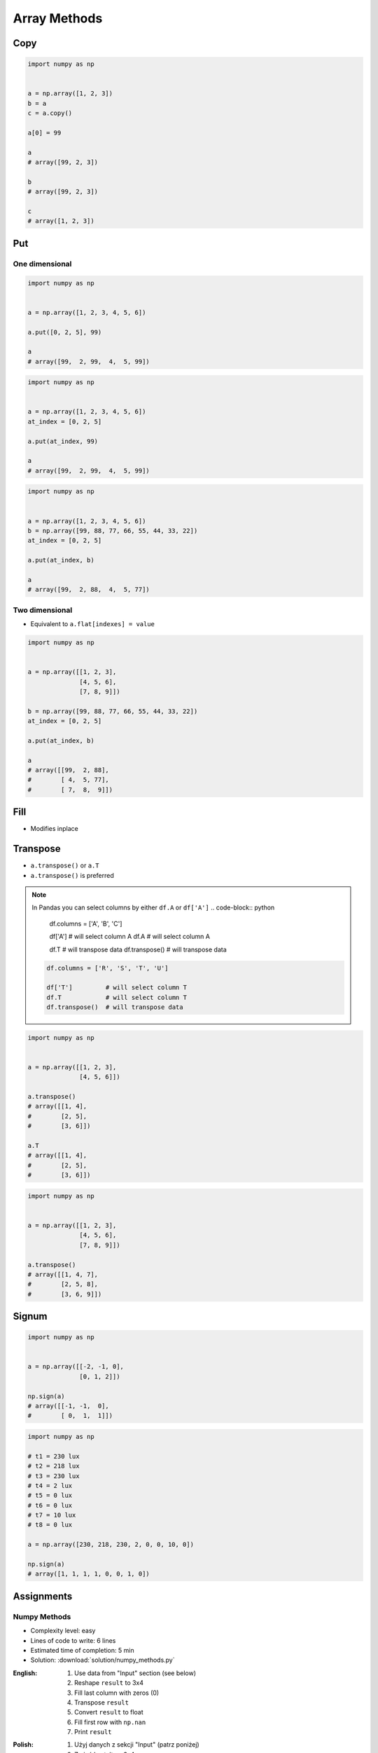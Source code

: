 *************
Array Methods
*************


Copy
====
.. code-block:: python

    import numpy as np


    a = np.array([1, 2, 3])
    b = a
    c = a.copy()

    a[0] = 99

    a
    # array([99, 2, 3])

    b
    # array([99, 2, 3])

    c
    # array([1, 2, 3])


Put
===

One dimensional
---------------
.. code-block:: python

    import numpy as np


    a = np.array([1, 2, 3, 4, 5, 6])

    a.put([0, 2, 5], 99)

    a
    # array([99,  2, 99,  4,  5, 99])

.. code-block:: python

    import numpy as np


    a = np.array([1, 2, 3, 4, 5, 6])
    at_index = [0, 2, 5]

    a.put(at_index, 99)

    a
    # array([99,  2, 99,  4,  5, 99])

.. code-block:: python

    import numpy as np


    a = np.array([1, 2, 3, 4, 5, 6])
    b = np.array([99, 88, 77, 66, 55, 44, 33, 22])
    at_index = [0, 2, 5]

    a.put(at_index, b)

    a
    # array([99,  2, 88,  4,  5, 77])

Two dimensional
---------------
* Equivalent to ``a.flat[indexes] = value``

.. code-block:: python

    import numpy as np


    a = np.array([[1, 2, 3],
                  [4, 5, 6],
                  [7, 8, 9]])

    b = np.array([99, 88, 77, 66, 55, 44, 33, 22])
    at_index = [0, 2, 5]

    a.put(at_index, b)

    a
    # array([[99,  2, 88],
    #        [ 4,  5, 77],
    #        [ 7,  8,  9]])


Fill
====
* Modifies inplace

.. code-block:: python
    :caption: Fill all

    import numpy as np


    a = np.array([[1, 2, 3],
                  [4, 5, 6],
                  [7, 8, 9]])

    a.fill(0)
    # array([[0, 0, 0],
    #        [0, 0, 0],
    #        [0, 0, 0]])

.. code-block:: python
    :caption: Fill slice

    import numpy as np


    a = np.array([[1, 2, 3],
                  [4, 5, 6],
                  [7, 8, 9]])

    a[:, 0].fill(0)
    # array([[0, 2, 3],
    #        [0, 5, 6],
    #        [0, 8, 9]])

.. code-block:: python
    :caption: Fill NaN (dtype=np.int)

    import numpy as np


    a = np.array([[1, 2, 3],
                  [4, 5, 6],
                  [7, 8, 9]], dtype=np.float)

    a[:, 0].fill(np.nan)

    a
    # array([[-9223372036854775808, 2, 3],
    #        [-9223372036854775808, 5, 6],
    #        [-9223372036854775808, 8, 9]])

.. code-block:: python
    :caption: Fill NaN (dtype=np.float)

    import numpy as np


    a = np.array([[1, 2, 3],
                  [4, 5, 6],
                  [7, 8, 9]], dtype=np.float)

    a[:, 0].fill(np.nan)

    a
    # array([[nan,  2.,  3.],
    #        [nan,  5.,  6.],
    #        [nan,  8.,  9.]])


Transpose
=========
* ``a.transpose()`` or ``a.T``
* ``a.transpose()`` is preferred

.. note:: In Pandas you can select columns by either ``df.A`` or ``df['A']``
    .. code-block:: python

        df.columns = ['A', 'B', 'C']

        df['A']         # will select column A
        df.A            # will select column A

        df.T            # will transpose data
        df.transpose()  # will transpose data

    .. code-block:: python

        df.columns = ['R', 'S', 'T', 'U']

        df['T']         # will select column T
        df.T            # will select column T
        df.transpose()  # will transpose data

.. code-block:: python

    import numpy as np


    a = np.array([[1, 2, 3],
                  [4, 5, 6]])

    a.transpose()
    # array([[1, 4],
    #        [2, 5],
    #        [3, 6]])

    a.T
    # array([[1, 4],
    #        [2, 5],
    #        [3, 6]])

.. code-block:: python

    import numpy as np


    a = np.array([[1, 2, 3],
                  [4, 5, 6],
                  [7, 8, 9]])

    a.transpose()
    # array([[1, 4, 7],
    #        [2, 5, 8],
    #        [3, 6, 9]])


.. _Numpy signum:

Signum
======
.. figure:: img/numpy-methods-signum.png
    :width: 75%

.. code-block:: python

    import numpy as np


    a = np.array([[-2, -1, 0],
                  [0, 1, 2]])

    np.sign(a)
    # array([[-1, -1,  0],
    #        [ 0,  1,  1]])

.. code-block:: python

    import numpy as np

    # t1 = 230 lux
    # t2 = 218 lux
    # t3 = 230 lux
    # t4 = 2 lux
    # t5 = 0 lux
    # t6 = 0 lux
    # t7 = 10 lux
    # t8 = 0 lux

    a = np.array([230, 218, 230, 2, 0, 0, 10, 0])

    np.sign(a)
    # array([1, 1, 1, 1, 0, 0, 1, 0])


Assignments
===========

Numpy Methods
-------------
* Complexity level: easy
* Lines of code to write: 6 lines
* Estimated time of completion: 5 min
* Solution: :download:`solution/numpy_methods.py`

:English:
    #. Use data from "Input" section (see below)
    #. Reshape ``result`` to 3x4
    #. Fill last column with zeros (0)
    #. Transpose ``result``
    #. Convert ``result`` to float
    #. Fill first row with ``np.nan``
    #. Print ``result``

:Polish:
    #. Użyj danych z sekcji "Input" (patrz poniżej)
    #. Zmień kształt na 3x4
    #. Wypełnij ostatnią kolumnę zerami (0)
    #. Transponuj ``result``
    #. Przekonwertuj ``result`` do float
    #. Wypełnij pierwszy wiersz ``np.nan``
    #. Wypisz ``result``

:Input:
    .. code-block:: python

        DATA = np.array([[44, 47, 64, 67],
                         [67,  9, 83, 21],
                         [36, 87, 70, 88]])

:Output:
    .. code-block:: python

        result: np.ndarray
        # array([[nan, nan, nan],
        #        [47.,  9., 87.],
        #        [64., 83., 70.],
        #        [ 0.,  0.,  0.]])
